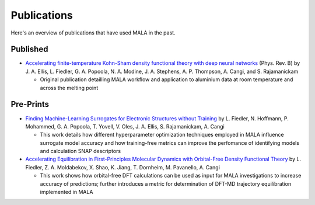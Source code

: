 Publications
============

Here's an overview of publications that have used MALA in the past.

Published
*********

- `Accelerating finite-temperature Kohn-Sham density functional theory with deep neural networks <https://www.doi.org/10.1103/PhysRevB.104.035120>`_ (Phys. Rev. B)
  by J. A. Ellis, L. Fiedler, G. A. Popoola, N. A. Modine, J. A. Stephens, A. P. Thompson, A. Cangi, and S. Rajamanickam

  - Original publication detailling MALA workflow and application to aluminium data at room temperature and across the melting point


Pre-Prints
***********

- `Finding Machine-Learning Surrogates for Electronic Structures without Training <https://doi.org/10.48550/arXiv.2202.09186>`_
  by L. Fiedler, N. Hoffmann, P. Mohammed, G. A. Popoola, T. Yovell, V. Oles, J. A. Ellis, S. Rajamanickam, A. Cangi

  - This work details how different hyperparameter optimization techniques employed in MALA influence surrogate model accuracy and how training-free metrics can
    improve the perfomance of identifying models and calculation SNAP descriptors

- `Accelerating Equilibration in First-Principles Molecular Dynamics with Orbital-Free Density Functional Theory <https://doi.org/10.48550/arXiv.2206.03754>`_
  by L. Fiedler, Z. A. Moldabekov, X. Shao, K. Jiang, T. Dornheim, M. Pavanello, A. Cangi

  - This work shows how orbital-free DFT calculations can be used as input for MALA investigations to increase accuracy of predictions; further introduces
    a metric for determination of DFT-MD trajectory equilibration implemented in MALA
